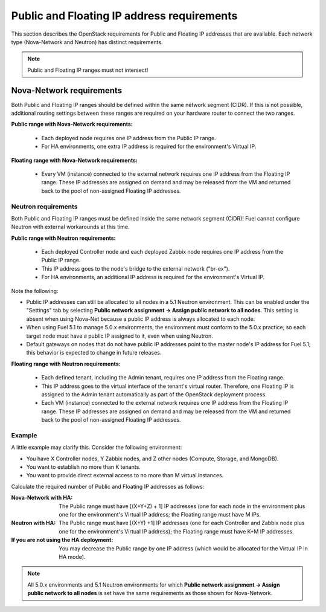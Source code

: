 
.. _public-floating-ips-arch:

Public and Floating IP address requirements
-------------------------------------------

This section describes the OpenStack requirements
for Public and Floating IP addresses that are available.
Each network type (Nova-Network and Neutron)
has distinct requirements.

.. note:: Public and Floating IP ranges must not intersect!

Nova-Network requirements
+++++++++++++++++++++++++

Both Public and Floating IP ranges
should be defined within the same network segment (CIDR).
If this is not possible,
additional routing settings between these ranges
are required on your hardware router to connect the two ranges.

**Public range with Nova-Network requirements:**

  * Each deployed node
    requires one IP address from the Public IP range.

  * For HA environments, one extra IP address is required
    for the environment's Virtual IP.

**Floating range with Nova-Network requirements:**

  * Every VM (instance) connected to the external network
    requires one IP address from the Floating IP range.
    These IP addresses are assigned on demand
    and may be released from the VM
    and returned back to the pool of non-assigned Floating IP addresses.

Neutron requirements
~~~~~~~~~~~~~~~~~~~~

Both Public and Floating IP ranges
must be defined inside the same network segment (CIDR)!
Fuel cannot configure Neutron with external workarounds at this time.


**Public range with Neutron requirements:**

  * Each deployed Controller node and each deployed Zabbix node
    requires one IP address from the Public IP range.

  * This IP address goes to the node's bridge to the external network ("br-ex").

  * For HA environments, an additional IP address is required
    for the environment's Virtual IP.

Note the following:

*   Public IP addresses can still be allocated to all nodes
    in a 5.1 Neutron environment.
    This can be enabled under the "Settings" tab
    by selecting **Public network assignment ->
    Assign public network to all nodes**.
    This setting is absent when using Nova-Net
    because a public IP address is always allocated to each node.

*   When using Fuel 5.1 to manage 5.0.x environments,
    the environment must conform to the 5.0.x practice,
    so each target node must have a public IP assigned to it,
    even when using Neutron.

*   Default gateways on nodes that do not have public IP addresses
    point to the master node's IP address for Fuel 5.1;
    this behavior is expected to change in future releases.


**Floating range with Neutron requirements:**

  * Each defined tenant, including the Admin tenant,
    requires one IP address from the Floating range.
  * This IP address goes to the virtual interface of the tenant's virtual router.
    Therefore, one Floating IP is assigned to the Admin tenant automatically
    as part of the OpenStack deployment process.

  * Each VM (instance) connected to the external network
    requires one IP address from the Floating IP range.
    These IP addresses are assigned on demand
    and may be released from the VM
    and returned back to the pool of non-assigned Floating IP addresses.

Example
~~~~~~~

A little example may clarify this.
Consider the following environment:

* You have X Controller nodes, Y Zabbix nodes,
  and Z other nodes (Compute, Storage, and MongoDB).
* You want to establish no more than K tenants.
* You want to provide direct external access
  to no more than M virtual instances.

Calculate the required number of Public and Floating IP addresses as follows:

:Nova-Network with HA:
       The Public range must have [(X+Y+Z) + 1] IP addresses
       (one for each  node in the environment
       plus one for the environment's Virtual IP address;
       the Floating range must have M IPs.

:Neutron with HA:
        The Public range must have [(X+Y) +1] IP addresses
        (one for each Controller and Zabbix node
        plus one for the environment's Virtual IP address);
        the Floating range must have K+M IP addresses.

:If you are not using the HA deployment:
         You may decrease the Public range by one IP address 
         (which would be allocated for the Virtual IP in HA mode).


.. note::  All 5.0.x environments and 5.1 Neutron environments
           for which **Public network assignment -> Assign public network to all nodes**
           is set have the same requirements as those shown for Nova-Network.


